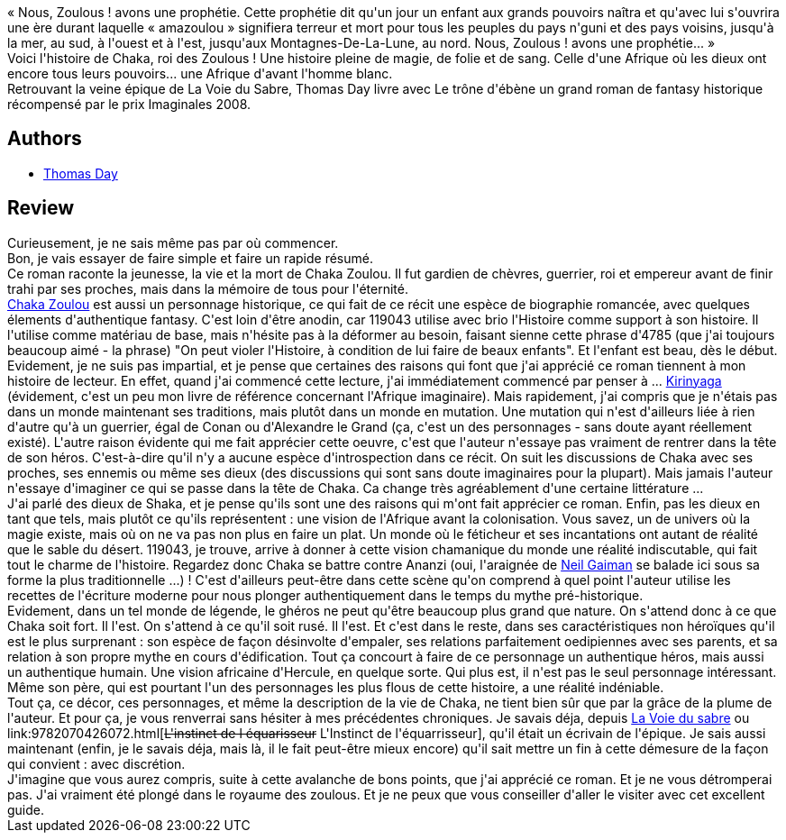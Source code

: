 :jbake-type: post
:jbake-status: published
:jbake-title: Le Trône d'ébène: Naissance, vie et mort de Chaka, roi des Zoulous
:jbake-tags:  afrique, favorites, histoire, uchronie,_année_2010,_mois_juil.,_note_5,rayon-imaginaire,read
:jbake-date: 2010-07-02
:jbake-depth: ../../
:jbake-uri: goodreads/books/9782070356225.adoc
:jbake-bigImage: https://i.gr-assets.com/images/S/compressed.photo.goodreads.com/books/1327874173l/8514616._SY160_.jpg
:jbake-smallImage: https://i.gr-assets.com/images/S/compressed.photo.goodreads.com/books/1327874173l/8514616._SY75_.jpg
:jbake-source: https://www.goodreads.com/book/show/8514616
:jbake-style: goodreads goodreads-book

++++
<div class="book-description">
« Nous, Zoulous ! avons une prophétie. Cette prophétie dit qu'un jour un enfant aux grands pouvoirs naîtra et qu'avec lui s'ouvrira une ère durant laquelle « amazoulou » signifiera terreur et mort pour tous les peuples du pays n'guni et des pays voisins, jusqu'à la mer, au sud, à l'ouest et à l'est, jusqu'aux Montagnes-De-La-Lune, au nord. Nous, Zoulous ! avons une prophétie... »<br />Voici l'histoire de Chaka, roi des Zoulous ! Une histoire pleine de magie, de folie et de sang. Celle d'une Afrique où les dieux ont encore tous leurs pouvoirs... une Afrique d'avant l'homme blanc.<br />Retrouvant la veine épique de La Voie du Sabre, Thomas Day livre avec Le trône d'ébène un grand roman de fantasy historique récompensé par le prix Imaginales 2008.
</div>
++++


## Authors
* link:../authors/15307873.html[Thomas Day]



## Review

++++
Curieusement, je ne sais même pas par où commencer.<br/>Bon, je vais essayer de faire simple et faire un rapide résumé.<br/>Ce roman raconte la jeunesse, la vie et la mort de Chaka Zoulou. Il fut gardien de chèvres, guerrier, roi et empereur avant de finir trahi par ses proches, mais dans la mémoire de tous pour l'éternité.<br/><a href="http://fr.wikipedia.org/wiki/Chaka_Zulu">Chaka Zoulou</a> est aussi un personnage historique, ce qui fait de ce récit une espèce de biographie romancée, avec quelques élements d'authentique fantasy. C'est loin d'être anodin, car 119043 utilise avec brio l'Histoire comme support à son histoire. Il l'utilise comme matériau de base, mais n'hésite pas à la déformer au besoin, faisant sienne cette phrase d'4785 (que j'ai toujours beaucoup aimé - la phrase) "On peut violer l'Histoire, à condition de lui faire de beaux enfants". Et l'enfant est beau, dès le début.<br/>Evidement, je ne suis pas impartial, et je pense que certaines des raisons qui font que j'ai apprécié ce roman tiennent à mon histoire de lecteur. En effet, quand j'ai commencé cette lecture, j'ai immédiatement commencé par penser à ... <a class="DirectBookReference destination_Book" href="9782070415830.html">Kirinyaga</a> (évidement, c'est un peu mon livre de référence concernant l'Afrique imaginaire). Mais rapidement, j'ai compris que je n'étais pas dans un monde maintenant ses traditions, mais plutôt dans un monde en mutation. Une mutation qui n'est d'ailleurs liée à rien d'autre qu'à un guerrier, égal de Conan ou d'Alexandre le Grand (ça, c'est un des personnages - sans doute ayant réellement existé). L'autre raison évidente qui me fait apprécier cette oeuvre, c'est que l'auteur n'essaye pas vraiment de rentrer dans la tête de son héros. C'est-à-dire qu'il n'y a aucune espèce d'introspection dans ce récit. On suit les discussions de Chaka avec ses proches, ses ennemis ou même ses dieux (des discussions qui sont sans doute imaginaires pour la plupart). Mais jamais l'auteur n'essaye d'imaginer ce qui se passe dans la tête de Chaka. Ca change très agréablement d'une certaine littérature ...<br/>J'ai parlé des dieux de Shaka, et je pense qu'ils sont une des raisons qui m'ont fait apprécier ce roman. Enfin, pas les dieux en tant que tels, mais plutôt ce qu'ils représentent : une vision de l'Afrique avant la colonisation. Vous savez, un de univers où la magie existe, mais où on ne va pas non plus en faire un plat. Un monde où le féticheur et ses incantations ont autant de réalité que le sable du désert. 119043, je trouve, arrive à donner à cette vision chamanique du monde une réalité indiscutable, qui fait tout le charme de l'histoire. Regardez donc Chaka se battre contre Ananzi (oui, l'araignée de <a class="DirectAuthorReference destination_Author" href="../authors/1221698.html">Neil Gaiman</a> se balade ici sous sa forme la plus traditionnelle ...) ! C'est d'ailleurs peut-être dans cette scène qu'on comprend à quel point l'auteur utilise les recettes de l'écriture moderne pour nous plonger authentiquement dans le temps du mythe pré-historique.<br/>Evidement, dans un tel monde de légende, le ghéros ne peut qu'être beaucoup plus grand que nature. On s'attend donc à ce que Chaka soit fort. Il l'est. On s'attend à ce qu'il soit rusé. Il l'est. Et c'est dans le reste, dans ses caractéristiques non héroïques qu'il est le plus surprenant : son espèce de façon désinvolte d'empaler, ses relations parfaitement oedipiennes avec ses parents, et sa relation à son propre mythe en cours d'édification. Tout ça concourt à faire de ce personnage un authentique héros, mais aussi un authentique humain. Une vision africaine d'Hercule, en quelque sorte. Qui plus est, il n'est pas le seul personnage intéressant. Même son père, qui est pourtant l'un des personnages les plus flous de cette histoire, a une réalité indéniable.<br/>Tout ça, ce décor, ces personnages, et même la description de la vie de Chaka, ne tient bien sûr que par la grâce de la plume de l'auteur. Et pour ça, je vous renverrai sans hésiter à mes précédentes chroniques. Je savais déja, depuis <a class="DirectBookReference destination_Serie" href="../series/La_Voie_du_sabre.html">La Voie du sabre</a> ou link:9782070426072.html[<strike>L'instinct de l équarisseur</strike> L'Instinct de l'équarrisseur], qu'il était un écrivain de l'épique. Je sais aussi maintenant (enfin, je le savais déja, mais là, il le fait peut-être mieux encore) qu'il sait mettre un fin à cette démesure de la façon qui convient : avec discrétion.<br/>J'imagine que vous aurez compris, suite à cette avalanche de bons points, que j'ai apprécié ce roman. Et je ne vous détromperai pas. J'ai vraiment été plongé dans le royaume des zoulous. Et je ne peux que vous conseiller d'aller le visiter avec cet excellent guide.
++++